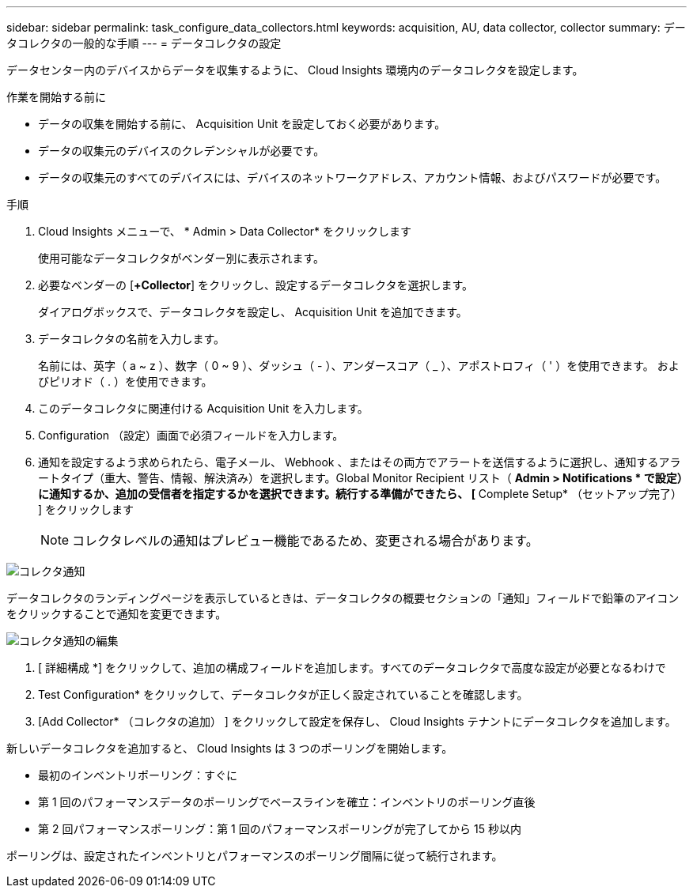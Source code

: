 ---
sidebar: sidebar 
permalink: task_configure_data_collectors.html 
keywords: acquisition, AU, data collector, collector 
summary: データコレクタの一般的な手順 
---
= データコレクタの設定


[role="lead"]
データセンター内のデバイスからデータを収集するように、 Cloud Insights 環境内のデータコレクタを設定します。

.作業を開始する前に
* データの収集を開始する前に、 Acquisition Unit を設定しておく必要があります。
* データの収集元のデバイスのクレデンシャルが必要です。
* データの収集元のすべてのデバイスには、デバイスのネットワークアドレス、アカウント情報、およびパスワードが必要です。


.手順
. Cloud Insights メニューで、 * Admin > Data Collector* をクリックします
+
使用可能なデータコレクタがベンダー別に表示されます。

. 必要なベンダーの [*+Collector*] をクリックし、設定するデータコレクタを選択します。
+
ダイアログボックスで、データコレクタを設定し、 Acquisition Unit を追加できます。

. データコレクタの名前を入力します。
+
名前には、英字（ a ~ z ）、数字（ 0 ~ 9 ）、ダッシュ（ - ）、アンダースコア（ _ ）、アポストロフィ（ ' ）を使用できます。 およびピリオド（ . ）を使用できます。

. このデータコレクタに関連付ける Acquisition Unit を入力します。
. Configuration （設定）画面で必須フィールドを入力します。
. 通知を設定するよう求められたら、電子メール、 Webhook 、またはその両方でアラートを送信するように選択し、通知するアラートタイプ（重大、警告、情報、解決済み）を選択します。Global Monitor Recipient リスト（ *Admin > Notifications * で設定）に通知するか、追加の受信者を指定するかを選択できます。続行する準備ができたら、 [* Complete Setup* （セットアップ完了） ] をクリックします
+

NOTE: コレクタレベルの通知はプレビュー機能であるため、変更される場合があります。



image:CollectorNotifications.jpg["コレクタ通知"]

データコレクタのランディングページを表示しているときは、データコレクタの概要セクションの「通知」フィールドで鉛筆のアイコンをクリックすることで通知を変更できます。

image:CollectorNotifications_Edit.jpg["コレクタ通知の編集"]

. [ 詳細構成 *] をクリックして、追加の構成フィールドを追加します。すべてのデータコレクタで高度な設定が必要となるわけで
. Test Configuration* をクリックして、データコレクタが正しく設定されていることを確認します。
. [Add Collector* （コレクタの追加） ] をクリックして設定を保存し、 Cloud Insights テナントにデータコレクタを追加します。


新しいデータコレクタを追加すると、 Cloud Insights は 3 つのポーリングを開始します。

* 最初のインベントリポーリング：すぐに
* 第 1 回のパフォーマンスデータのポーリングでベースラインを確立：インベントリのポーリング直後
* 第 2 回パフォーマンスポーリング：第 1 回のパフォーマンスポーリングが完了してから 15 秒以内


ポーリングは、設定されたインベントリとパフォーマンスのポーリング間隔に従って続行されます。
